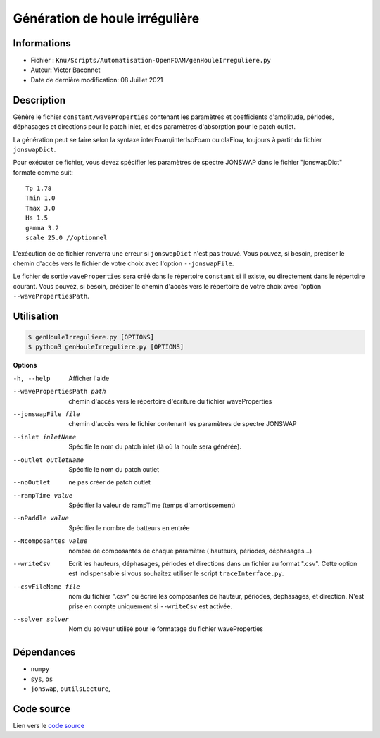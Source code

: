 Génération de houle irrégulière
================================

Informations
------------

* Fichier : ``Knu/Scripts/Automatisation-OpenFOAM/genHouleIrreguliere.py`` 

* Auteur: Victor Baconnet
    
* Date de dernière modification: 08 Juillet 2021

Description
------------

Génère le fichier ``constant/waveProperties`` contenant les paramètres et coefficients 
d'amplitude, périodes, déphasages et directions pour le patch inlet, et des 
paramètres d'absorption pour le patch outlet.

La génération peut se faire selon la syntaxe interFoam/interIsoFoam ou olaFlow, 
toujours à partir du fichier ``jonswapDict``.

Pour exécuter ce fichier, vous devez spécifier les paramètres de spectre JONSWAP
dans le fichier "jonswapDict" formaté comme suit::
    
  Tp 1.78
  Tmin 1.0
  Tmax 3.0
  Hs 1.5
  gamma 3.2
  scale 25.0 //optionnel
    
L'exécution de ce fichier renverra une erreur si ``jonswapDict`` n'est pas trouvé.
Vous pouvez, si besoin, préciser le chemin d'accès vers le fichier de votre 
choix avec l'option ``--jonswapFile``.

Le fichier de sortie ``waveProperties`` sera créé dans le répertoire ``constant``
si il existe, ou directement dans le répertoire courant. Vous pouvez, si besoin,
préciser le chemin d'accès vers le répertoire de votre choix avec l'option 
``--wavePropertiesPath``.

Utilisation
------------

.. code-block:: bash

   $ genHouleIrreguliere.py [OPTIONS]
   $ python3 genHouleIrreguliere.py [OPTIONS]

**Options**

-h, --help                        Afficher l'aide
--wavePropertiesPath path         chemin d'accès vers le répertoire d'écriture
                                  du fichier waveProperties    
--jonswapFile file                chemin d'accès vers le fichier contenant les 
                                  paramètres de spectre JONSWAP                                 
--inlet inletName                 Spécifie le nom du patch inlet (là où la houle
                                  sera générée).
--outlet outletName               Spécifie le nom du patch outlet
--noOutlet                        ne pas créer de patch outlet
--rampTime value                  Spécifier la valeur de rampTime (temps 
                                  d'amortissement) 
--nPaddle value                   Spécifier le nombre de batteurs en entrée 
--Ncomposantes value              nombre de composantes de chaque paramètre (
                                  hauteurs, périodes, déphasages...)    
--writeCsv                        Ecrit les hauteurs, déphasages, périodes et 
                                  directions
                                  dans un fichier au format ".csv". Cette 
                                  option est indispensable si vous 
                                  souhaitez utiliser le script ``traceInterface.py``.
--csvFileName file                nom du fichier ".csv" où écrire les composantes
                                  de hauteur, périodes, déphasages, et direction.
                                  N'est prise en compte uniquement si ``--writeCsv``
                                  est activée.
--solver solver                   Nom du solveur utilisé pour le formatage du 
                                  fichier waveProperties

    
Dépendances
-----------

    
* ``numpy``
* ``sys``, ``os``
* ``jonswap``, ``outilsLecture``, 
  
Code source
------------

Lien vers le `code source <https://github.com/victor13165/Knu/blob/main/Scripts/Automatisation-OpenFOAM/genHouleIrreguliere.py>`_

